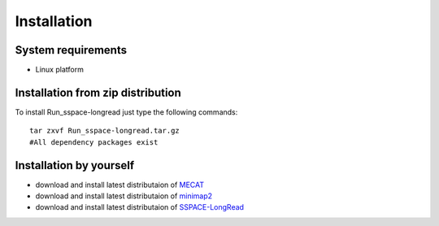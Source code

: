Installation
===============

System requirements
-----------------------
  
- Linux platform

Installation from zip distribution
-----------------------------------------------

To install Run_sspace-longread just type the following commands:

::

    tar zxvf Run_sspace-longread.tar.gz
    #All dependency packages exist

Installation by yourself
----------------------------------------------------------------

- download and install latest distributaion of `MECAT <https://github.com/xiaochuanle/MECAT>`_ 
- download and install latest distributaion of `minimap2 <https://github.com/lh3/minimap2>`_
- download and install latest distributaion of `SSPACE-LongRead <https://www.baseclear.com/services/bioinformatics/basetools/>`_

